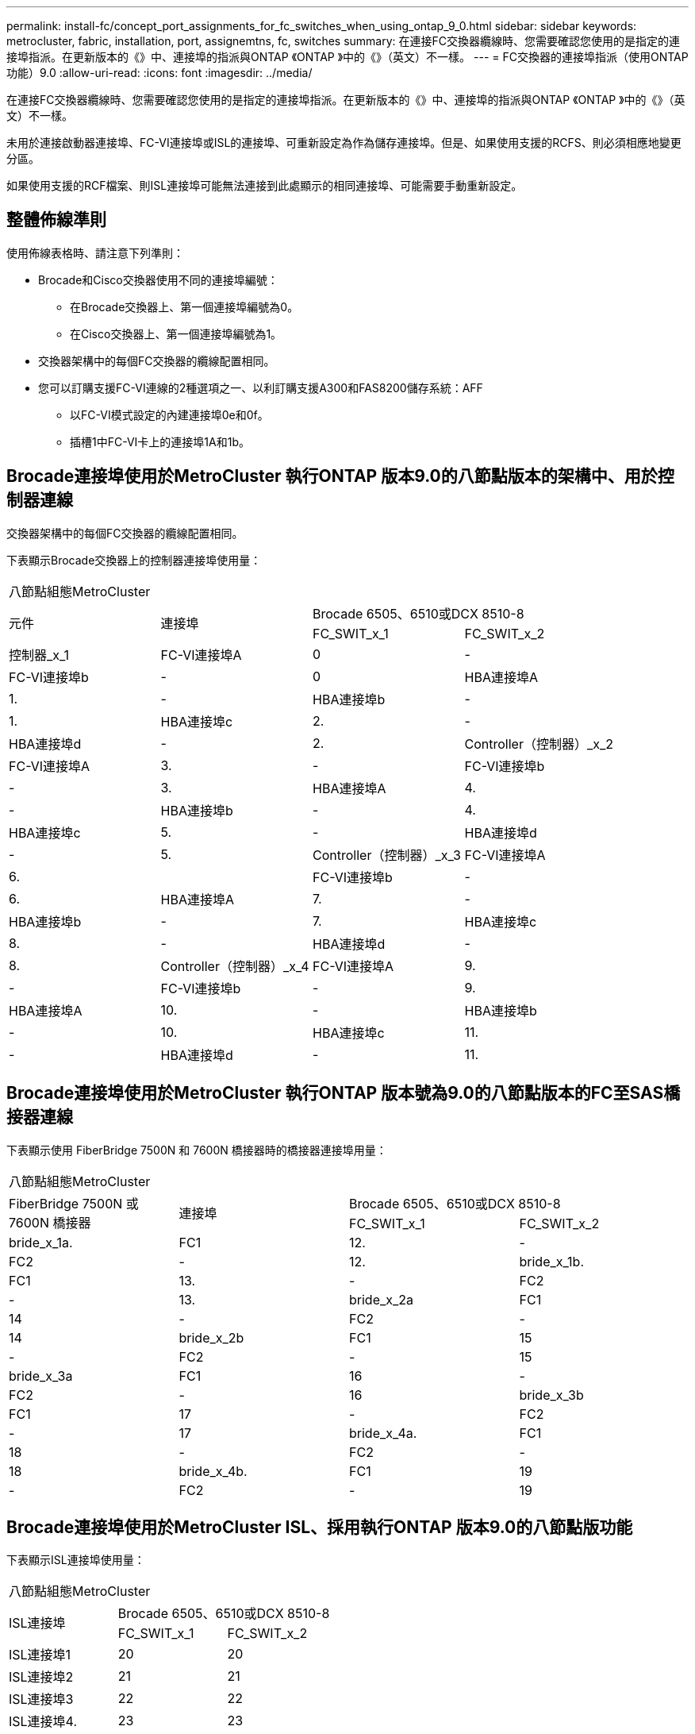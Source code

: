 ---
permalink: install-fc/concept_port_assignments_for_fc_switches_when_using_ontap_9_0.html 
sidebar: sidebar 
keywords: metrocluster, fabric, installation, port, assignemtns, fc, switches 
summary: 在連接FC交換器纜線時、您需要確認您使用的是指定的連接埠指派。在更新版本的《》中、連接埠的指派與ONTAP 《ONTAP 》中的《》（英文）不一樣。 
---
= FC交換器的連接埠指派（使用ONTAP 功能）9.0
:allow-uri-read: 
:icons: font
:imagesdir: ../media/


[role="lead"]
在連接FC交換器纜線時、您需要確認您使用的是指定的連接埠指派。在更新版本的《》中、連接埠的指派與ONTAP 《ONTAP 》中的《》（英文）不一樣。

未用於連接啟動器連接埠、FC-VI連接埠或ISL的連接埠、可重新設定為作為儲存連接埠。但是、如果使用支援的RCFS、則必須相應地變更分區。

如果使用支援的RCF檔案、則ISL連接埠可能無法連接到此處顯示的相同連接埠、可能需要手動重新設定。



== 整體佈線準則

使用佈線表格時、請注意下列準則：

* Brocade和Cisco交換器使用不同的連接埠編號：
+
** 在Brocade交換器上、第一個連接埠編號為0。
** 在Cisco交換器上、第一個連接埠編號為1。


* 交換器架構中的每個FC交換器的纜線配置相同。
* 您可以訂購支援FC-VI連線的2種選項之一、以利訂購支援A300和FAS8200儲存系統：AFF
+
** 以FC-VI模式設定的內建連接埠0e和0f。
** 插槽1中FC-VI卡上的連接埠1A和1b。






== Brocade連接埠使用於MetroCluster 執行ONTAP 版本9.0的八節點版本的架構中、用於控制器連線

交換器架構中的每個FC交換器的纜線配置相同。

下表顯示Brocade交換器上的控制器連接埠使用量：

|===


4+| 八節點組態MetroCluster 


.2+| 元件 .2+| 連接埠 2+| Brocade 6505、6510或DCX 8510-8 


| FC_SWIT_x_1 | FC_SWIT_x_2 


 a| 
控制器_x_1
 a| 
FC-VI連接埠A
 a| 
0
 a| 
-



 a| 
FC-VI連接埠b
 a| 
-
 a| 
0



 a| 
HBA連接埠A
 a| 
1.
 a| 
-



 a| 
HBA連接埠b
 a| 
-
 a| 
1.



 a| 
HBA連接埠c
 a| 
2.
 a| 
-



 a| 
HBA連接埠d
 a| 
-
 a| 
2.



 a| 
Controller（控制器）_x_2
 a| 
FC-VI連接埠A
 a| 
3.
 a| 
-



 a| 
FC-VI連接埠b
 a| 
-
 a| 
3.



 a| 
HBA連接埠A
 a| 
4.
 a| 
-



 a| 
HBA連接埠b
 a| 
-
 a| 
4.



 a| 
HBA連接埠c
 a| 
5.
 a| 
-



 a| 
HBA連接埠d
 a| 
-
 a| 
5.



 a| 
Controller（控制器）_x_3
 a| 
FC-VI連接埠A
 a| 
6.
 a| 



 a| 
FC-VI連接埠b
 a| 
-
 a| 
6.



 a| 
HBA連接埠A
 a| 
7.
 a| 
-



 a| 
HBA連接埠b
 a| 
-
 a| 
7.



 a| 
HBA連接埠c
 a| 
8.
 a| 
-



 a| 
HBA連接埠d
 a| 
-
 a| 
8.



 a| 
Controller（控制器）_x_4
 a| 
FC-VI連接埠A
 a| 
9.
 a| 
-



 a| 
FC-VI連接埠b
 a| 
-
 a| 
9.



 a| 
HBA連接埠A
 a| 
10.
 a| 
-



 a| 
HBA連接埠b
 a| 
-
 a| 
10.



 a| 
HBA連接埠c
 a| 
11.
 a| 
-



 a| 
HBA連接埠d
 a| 
-
 a| 
11.

|===


== Brocade連接埠使用於MetroCluster 執行ONTAP 版本號為9.0的八節點版本的FC至SAS橋接器連線

下表顯示使用 FiberBridge 7500N 和 7600N 橋接器時的橋接器連接埠用量：

|===


4+| 八節點組態MetroCluster 


.2+| FiberBridge 7500N 或 7600N 橋接器 .2+| 連接埠 2+| Brocade 6505、6510或DCX 8510-8 


| FC_SWIT_x_1 | FC_SWIT_x_2 


 a| 
bride_x_1a.
 a| 
FC1
 a| 
12.
 a| 
-



 a| 
FC2
 a| 
-
 a| 
12.



 a| 
bride_x_1b.
 a| 
FC1
 a| 
13.
 a| 
-



 a| 
FC2
 a| 
-
 a| 
13.



 a| 
bride_x_2a
 a| 
FC1
 a| 
14
 a| 
-



 a| 
FC2
 a| 
-
 a| 
14



 a| 
bride_x_2b
 a| 
FC1
 a| 
15
 a| 
-



 a| 
FC2
 a| 
-
 a| 
15



 a| 
bride_x_3a
 a| 
FC1
 a| 
16
 a| 
-



 a| 
FC2
 a| 
-
 a| 
16



 a| 
bride_x_3b
 a| 
FC1
 a| 
17
 a| 
-



 a| 
FC2
 a| 
-
 a| 
17



 a| 
bride_x_4a.
 a| 
FC1
 a| 
18
 a| 
-



 a| 
FC2
 a| 
-
 a| 
18



 a| 
bride_x_4b.
 a| 
FC1
 a| 
19
 a| 
-



 a| 
FC2
 a| 
-
 a| 
19

|===


== Brocade連接埠使用於MetroCluster ISL、採用執行ONTAP 版本9.0的八節點版功能

下表顯示ISL連接埠使用量：

|===


3+| 八節點組態MetroCluster 


.2+| ISL連接埠 2+| Brocade 6505、6510或DCX 8510-8 


| FC_SWIT_x_1 | FC_SWIT_x_2 


 a| 
ISL連接埠1
 a| 
20
 a| 
20



 a| 
ISL連接埠2
 a| 
21
 a| 
21



 a| 
ISL連接埠3
 a| 
22
 a| 
22



 a| 
ISL連接埠4.
 a| 
23
 a| 
23

|===


== Brocade連接埠使用於MetroCluster 執行ONTAP 版本號為9.0的四節點版本的控制器

交換器架構中的每個FC交換器的纜線配置相同。

|===


4+| 4節點組態MetroCluster 


.2+| 元件 .2+| 連接埠 2+| Brocade 6505、6510或DCX 8510-8 


| FC_SWIT_x_1 | FC_SWIT_x_2 


 a| 
控制器_x_1
 a| 
FC-VI連接埠A
 a| 
0
 a| 
-



 a| 
FC-VI連接埠b
 a| 
-
 a| 
0



 a| 
HBA連接埠A
 a| 
1.
 a| 
-



 a| 
HBA連接埠b
 a| 
-
 a| 
1.



 a| 
HBA連接埠c
 a| 
2.
 a| 
-



 a| 
HBA連接埠d
 a| 
-
 a| 
2.



 a| 
Controller（控制器）_x_2
 a| 
FC-VI連接埠A
 a| 
3.
 a| 
-



 a| 
FC-VI連接埠b
 a| 
-
 a| 
3.



 a| 
HBA連接埠A
 a| 
4.
 a| 
-



 a| 
HBA連接埠b
 a| 
-
 a| 
4.



 a| 
HBA連接埠c
 a| 
5.
 a| 
-



 a| 
HBA連接埠d
 a| 
-
 a| 
5.

|===


== Brocade連接埠使用於MetroCluster 執行ONTAP 版本號為9.0的四節點版架構中的橋接器

交換器架構中的每個FC交換器的纜線配置相同。

下表顯示使用 FiberBridge 7500N 和 7600N 橋接器時、橋接器連接埠的使用量最高可達連接埠 17 。可將其他橋接器纜線連接至連接埠18至23。

|===


6+| 4節點組態MetroCluster 


.2+| FiberBridge 7500N 或 7600N 橋接器 .2+| 連接埠 2+| Brocade 6510或DCX 8510-8 2+| Brocade 6505 


| FC_SWIT_x_1 | FC_SWIT_x_2 | FC_SWIT_x_1 | FC_SWIT_x_2 


 a| 
bride_x_1a.
 a| 
FC1
 a| 
6.
 a| 
-
 a| 
6.
 a| 
-



 a| 
FC2
 a| 
-
 a| 
6.
 a| 
-
 a| 
6.



 a| 
bride_x_1b.
 a| 
FC1
 a| 
7.
 a| 
-
 a| 
7.
 a| 
-



 a| 
FC2
 a| 
-
 a| 
7.
 a| 
-
 a| 
7.



 a| 
bride_x_2a
 a| 
FC1
 a| 
8.
 a| 
-
 a| 
12.
 a| 
-



 a| 
FC2
 a| 
-
 a| 
8.
 a| 
-
 a| 
12.



 a| 
bride_x_2b
 a| 
FC1
 a| 
9.
 a| 
-
 a| 
13.
 a| 
-



 a| 
FC2
 a| 
-
 a| 
9.
 a| 
-
 a| 
13.



 a| 
bride_x_3a
 a| 
FC1
 a| 
10.
 a| 
-
 a| 
14
 a| 
-



 a| 
FC2
 a| 
-
 a| 
10.
 a| 
-
 a| 
14



 a| 
bride_x_3b
 a| 
FC1
 a| 
11.
 a| 
-
 a| 
15
 a| 
-



 a| 
FC2
 a| 
-
 a| 
11.
 a| 
-
 a| 
15



 a| 
bride_x_4a.
 a| 
FC1
 a| 
12.
 a| 
-
 a| 
16
 a| 
-



 a| 
FC2
 a| 
-
 a| 
12.
 a| 
-
 a| 
16



 a| 
bride_x_4b.
 a| 
FC1
 a| 
13.
 a| 
-
 a| 
17
 a| 
-



 a| 
FC2
 a| 
-
 a| 
13.
 a| 
-
 a| 
17



 a| 
 a| 
 a| 
可透過連接埠19連接其他橋接器、然後連接埠24至47
 a| 
可透過連接埠23連接其他橋接器

|===


== Brocade連接埠使用於MetroCluster ISL、採用執行ONTAP 版本9.0的四節點版功能

下表顯示ISL連接埠使用量：

|===


5+| 4節點組態MetroCluster 


.2+| ISL連接埠 2+| Brocade 6510、DCX 8510-8 2+| Brocade 6505 


| FC_SWIT_x_1 | FC_SWIT_x_2 | FC_SWIT_x_1 | FC_SWIT_x_2 


 a| 
ISL連接埠1
 a| 
20
 a| 
20
 a| 
8.
 a| 
8.



 a| 
ISL連接埠2
 a| 
21
 a| 
21
 a| 
9.
 a| 
9.



 a| 
ISL連接埠3
 a| 
22
 a| 
22
 a| 
10.
 a| 
10.



 a| 
ISL連接埠4.
 a| 
23
 a| 
23
 a| 
11.
 a| 
11.

|===


== Brocade連接埠用於執行MetroCluster 版本為9.0的雙節點版本的控制器ONTAP

交換器架構中的每個FC交換器的纜線配置相同。

|===


4+| 雙節點組態MetroCluster 


.2+| 元件 .2+| 連接埠 2+| Brocade 6505、6510或DCX 8510-8 


| FC_SWIT_x_1 | FC_SWIT_x_2 


 a| 
控制器_x_1
 a| 
FC-VI連接埠A
 a| 
0
 a| 
-



 a| 
FC-VI連接埠b
 a| 
-
 a| 
0



 a| 
HBA連接埠A
 a| 
1.
 a| 
-



 a| 
HBA連接埠b
 a| 
-
 a| 
1.



 a| 
HBA連接埠c
 a| 
2.
 a| 
-



 a| 
HBA連接埠d
 a| 
-
 a| 
2.

|===


== Brocade連接埠使用於MetroCluster 執行ONTAP 版本9.0的雙節點版架構中的橋接器

交換器架構中的每個FC交換器的纜線配置相同。

下表顯示使用 FiberBridge 7500N 和 7600N 橋接器時、橋接器連接埠的使用量最高可達連接埠 17 。可將其他橋接器纜線連接至連接埠18至23。

|===


6+| 雙節點組態MetroCluster 


.2+| FiberBridge 7500N 或 7600N 橋接器 .2+| 連接埠 2+| Brocade 6510、DCX 8510-8 2+| Brocade 6505 


| FC_SWIT_x_1 | FC_SWIT_x_2 | FC_SWIT_x_1 | FC_SWIT_x_2 


 a| 
bride_x_1a.
 a| 
FC1
 a| 
6.
 a| 
-
 a| 
6.
 a| 
-



 a| 
FC2
 a| 
-
 a| 
6.
 a| 
-
 a| 
6.



 a| 
bride_x_1b.
 a| 
FC1
 a| 
7.
 a| 
-
 a| 
7.
 a| 
-



 a| 
FC2
 a| 
-
 a| 
7.
 a| 
-
 a| 
7.



 a| 
bride_x_2a
 a| 
FC1
 a| 
8.
 a| 
-
 a| 
12.
 a| 
-



 a| 
FC2
 a| 
-
 a| 
8.
 a| 
-
 a| 
12.



 a| 
bride_x_2b
 a| 
FC1
 a| 
9.
 a| 
-
 a| 
13.
 a| 
-



 a| 
FC2
 a| 
-
 a| 
9.
 a| 
-
 a| 
13.



 a| 
bride_x_3a
 a| 
FC1
 a| 
10.
 a| 
-
 a| 
14
 a| 
-



 a| 
FC2
 a| 
-
 a| 
10.
 a| 
-
 a| 
14



 a| 
bride_x_3b
 a| 
FC1
 a| 
11.
 a| 
-
 a| 
15
 a| 
-



 a| 
FC2
 a| 
-
 a| 
11.
 a| 
-
 a| 
15



 a| 
bride_x_4a.
 a| 
FC1
 a| 
12.
 a| 
-
 a| 
16
 a| 
-



 a| 
FC2
 a| 
-
 a| 
12.
 a| 
-
 a| 
16



 a| 
bride_x_4b.
 a| 
FC1
 a| 
13.
 a| 
-
 a| 
17
 a| 
-



 a| 
FC2
 a| 
-
 a| 
13.
 a| 
-
 a| 
17



 a| 
 a| 
 a| 
可透過連接埠19連接其他橋接器、然後連接埠24至47
 a| 
可透過連接埠23連接其他橋接器

|===


== Brocade連接埠使用量：在MetroCluster 執行ONTAP 版本9.0的雙節點版本資訊功能組態中、用於ISL

下表顯示ISL連接埠使用量：

|===


5+| 雙節點組態MetroCluster 


.2+| ISL連接埠 2+| Brocade 6510、DCX 8510-8 2+| Brocade 6505 


| FC_SWIT_x_1 | FC_SWIT_x_2 | FC_SWIT_x_1 | FC_SWIT_x_2 


 a| 
ISL連接埠1
 a| 
20
 a| 
20
 a| 
8.
 a| 
8.



 a| 
ISL連接埠2
 a| 
21
 a| 
21
 a| 
9.
 a| 
9.



 a| 
ISL連接埠3
 a| 
22
 a| 
22
 a| 
10.
 a| 
10.



 a| 
ISL連接埠4.
 a| 
23
 a| 
23
 a| 
11.
 a| 
11.

|===


== Cisco連接埠用於MetroCluster 執行ONTAP 版本號為9.0的八節點版本的控制器

下表顯示Cisco交換器上的控制器連接埠使用量：

|===


4+| 八節點組態MetroCluster 


.2+| 元件 .2+| 連接埠 2+| Cisco 9148或9148 


| FC_SWIT_x_1 | FC_SWIT_x_2 


 a| 
控制器_x_1
 a| 
FC-VI連接埠A
 a| 
1.
 a| 
-



 a| 
FC-VI連接埠b
 a| 
-
 a| 
1.



 a| 
HBA連接埠A
 a| 
2.
 a| 
-



 a| 
HBA連接埠b
 a| 
-
 a| 
2.



 a| 
HBA連接埠c
 a| 
3.
 a| 
-



 a| 
HBA連接埠d
 a| 
-
 a| 
3.



 a| 
Controller（控制器）_x_2
 a| 
FC-VI連接埠A
 a| 
4.
 a| 
-



 a| 
FC-VI連接埠b
 a| 
-
 a| 
4.



 a| 
HBA連接埠A
 a| 
5.
 a| 
-



 a| 
HBA連接埠b
 a| 
-
 a| 
5.



 a| 
HBA連接埠c
 a| 
6.
 a| 
-



 a| 
HBA連接埠d
 a| 
-
 a| 
6.



 a| 
Controller（控制器）_x_3
 a| 
FC-VI連接埠A
 a| 
7.
 a| 



 a| 
FC-VI連接埠b
 a| 
-
 a| 
7.



 a| 
HBA連接埠A
 a| 
8.
 a| 
-



 a| 
HBA連接埠b
 a| 
-
 a| 
8.



 a| 
HBA連接埠c
 a| 
9.
 a| 
-



 a| 
HBA連接埠d
 a| 
-
 a| 
9.



 a| 
Controller（控制器）_x_4
 a| 
FC-VI連接埠A
 a| 
10.
 a| 
-



 a| 
FC-VI連接埠b
 a| 
-
 a| 
10.



 a| 
HBA連接埠A
 a| 
11.
 a| 
-



 a| 
HBA連接埠b
 a| 
-
 a| 
11.



 a| 
HBA連接埠c
 a| 
13.
 a| 
-



 a| 
HBA連接埠d
 a| 
-
 a| 
13.

|===


== Cisco連接埠使用於MetroCluster 執行ONTAP 版本號為9.0的八節點版的功能區、用於FC至SAS橋接器

下表顯示使用 FiberBridge 7500N 或 7600N 橋接器時、橋接器連接埠的使用量最高可達連接埠 23 。可使用連接埠25至48連接其他橋接器。

|===


4+| 八節點組態MetroCluster 


.2+| FiberBridge 7500N 或 7600N 橋接器 .2+| 連接埠 2+| Cisco 9148或9148 


| FC_SWIT_x_1 | FC_SWIT_x_2 


 a| 
bride_x_1a.
 a| 
FC1
 a| 
14
 a| 
14



 a| 
FC2
 a| 
-
 a| 
-



 a| 
bride_x_1b.
 a| 
FC1
 a| 
15
 a| 
15



 a| 
FC2
 a| 
-
 a| 
-



 a| 
bride_x_2a
 a| 
FC1
 a| 
17
 a| 
17



 a| 
FC2
 a| 
-
 a| 
-



 a| 
bride_x_2b
 a| 
FC1
 a| 
18
 a| 
18



 a| 
FC2
 a| 
-
 a| 
-



 a| 
bride_x_3a
 a| 
FC1
 a| 
19
 a| 
19



 a| 
FC2
 a| 
-
 a| 
-



 a| 
bride_x_3b
 a| 
FC1
 a| 
21
 a| 
21



 a| 
FC2
 a| 
-
 a| 
-



 a| 
bride_x_4a.
 a| 
FC1
 a| 
22
 a| 
22



 a| 
FC2
 a| 
-
 a| 
-



 a| 
bride_x_4b.
 a| 
FC1
 a| 
23
 a| 
23



 a| 
FC2
 a| 
-
 a| 
-



 a| 
您可以使用相同模式的連接埠25到48來連接其他橋接器。

|===


== Cisco連接埠使用ISL、採用MetroCluster 執行ONTAP 版本9.0的八節點版功能

下表顯示ISL連接埠使用量：

|===


3+| 八節點組態MetroCluster 


.2+| ISL連接埠 2+| Cisco 9148或9148 


| FC_SWIT_x_1 | FC_SWIT_x_2 


 a| 
ISL連接埠1
 a| 
12.
 a| 
12.



 a| 
ISL連接埠2
 a| 
16
 a| 
16



 a| 
ISL連接埠3
 a| 
20
 a| 
20



 a| 
ISL連接埠4.
 a| 
24
 a| 
24

|===


== Cisco連接埠用於四節點MetroCluster 的控制器、以供其使用

交換器架構中的每個FC交換器的纜線配置相同。

下表顯示Cisco交換器上的控制器連接埠使用量：

|===


4+| 4節點組態MetroCluster 


.2+| 元件 .2+| 連接埠 2+| Cisco 9148、9148 S或9250i 


| FC_SWIT_x_1 | FC_SWIT_x_2 


 a| 
控制器_x_1
 a| 
FC-VI連接埠A
 a| 
1.
 a| 
-



 a| 
FC-VI連接埠b
 a| 
-
 a| 
1.



 a| 
HBA連接埠A
 a| 
2.
 a| 
-



 a| 
HBA連接埠b
 a| 
-
 a| 
2.



 a| 
HBA連接埠c
 a| 
3.
 a| 
-



 a| 
HBA連接埠d
 a| 
-
 a| 
3.



 a| 
Controller（控制器）_x_2
 a| 
FC-VI連接埠A
 a| 
4.
 a| 
-



 a| 
FC-VI連接埠b
 a| 
-
 a| 
4.



 a| 
HBA連接埠A
 a| 
5.
 a| 
-



 a| 
HBA連接埠b
 a| 
-
 a| 
5.



 a| 
HBA連接埠c
 a| 
6.
 a| 
-



 a| 
HBA連接埠d
 a| 
-
 a| 
6.

|===


== Cisco連接埠使用於MetroCluster FC至SAS橋接器、採用執行ONTAP 版本號為9.0的四節點版功能

下表顯示使用 FiberBridge 7500N 或 7600N 橋接器時、橋接器連接埠的使用率最高可達連接埠 14 。其他橋接器可依照相同模式連接至連接埠15至32。

|===


4+| 4節點組態MetroCluster 


.2+| FiberBridge 7500N 或 7600N 橋接器 .2+| 連接埠 2+| Cisco 9148、9148 S或9250i 


| FC_SWIT_x_1 | FC_SWIT_x_2 


 a| 
bride_x_1a.
 a| 
FC1
 a| 
7.
 a| 
-



 a| 
FC2
 a| 
-
 a| 
7.



 a| 
bride_x_1b.
 a| 
FC1
 a| 
8.
 a| 
-



 a| 
FC2
 a| 
-
 a| 
8.



 a| 
bride_x_2a
 a| 
FC1
 a| 
9.
 a| 
-



 a| 
FC2
 a| 
-
 a| 
9.



 a| 
bride_x_2b
 a| 
FC1
 a| 
10.
 a| 
-



 a| 
FC2
 a| 
-
 a| 
10.



 a| 
bride_x_3a
 a| 
FC1
 a| 
11.
 a| 
-



 a| 
FC2
 a| 
-
 a| 
11.



 a| 
bride_x_3b
 a| 
FC1
 a| 
12.
 a| 
-



 a| 
FC2
 a| 
-
 a| 
12.



 a| 
bride_x_4a.
 a| 
FC1
 a| 
13.
 a| 
-



 a| 
FC2
 a| 
-
 a| 
13.



 a| 
bride_x_4b.
 a| 
FC1
 a| 
14
 a| 
-



 a| 
FC2
 a| 
-
 a| 
14

|===


== Cisco 9148和9148S連接埠使用於MetroCluster 執行ONTAP 版本9.0的四節點版的ISL

交換器架構中的每個FC交換器的纜線配置相同。

下表顯示ISL連接埠使用量：

|===


3+| 4節點組態MetroCluster 


.2+| ISL連接埠 2+| Cisco 9148或9148 


| FC_SWIT_x_1 | FC_SWIT_x_2 


 a| 
ISL連接埠1
 a| 
36
 a| 
36



 a| 
ISL連接埠2
 a| 
40
 a| 
40



 a| 
ISL連接埠3
 a| 
44
 a| 
44



 a| 
ISL連接埠4.
 a| 
48
 a| 
48

|===


== Cisco 9250i連接埠使用於MetroCluster 執行ONTAP NetApp 9.0的四節點版功能組態上的ISL

Cisco 9250i交換器使用FCIP連接埠作為ISL。

連接埠40至48為10 GbE連接埠、MetroCluster 不適用於整個功能組態。



== Cisco連接埠用於雙節點MetroCluster 的控制器、以供其使用

交換器架構中的每個FC交換器的纜線配置相同。

下表顯示Cisco交換器上的控制器連接埠使用量：

|===


4+| 雙節點組態MetroCluster 


.2+| 元件 .2+| 連接埠 2+| Cisco 9148、9148 S或9250i 


| FC_SWIT_x_1 | FC_SWIT_x_2 


 a| 
控制器_x_1
 a| 
FC-VI連接埠A
 a| 
1.
 a| 
-



 a| 
FC-VI連接埠b
 a| 
-
 a| 
1.



 a| 
HBA連接埠A
 a| 
2.
 a| 
-



 a| 
HBA連接埠b
 a| 
-
 a| 
2.



 a| 
HBA連接埠c
 a| 
3.
 a| 
-



 a| 
HBA連接埠d
 a| 
-
 a| 
3.

|===


== Cisco連接埠使用於MetroCluster 雙節點的執行ONTAP 版本為9.0的FC對SAS橋接器

下表顯示使用 FiberBridge 7500N 和 7600N 橋接器時、橋接器連接埠的使用量最高可達連接埠 14 。其他橋接器可依照相同模式連接至連接埠15至32。

|===


4+| 雙節點組態MetroCluster 


.2+| FiberBridge 7500N 或 7600N 橋接器 .2+| 連接埠 2+| Cisco 9148、9148 S或9250i 


| FC_SWIT_x_1 | FC_SWIT_x_2 


 a| 
bride_x_1a.
 a| 
FC1
 a| 
7.
 a| 
-



 a| 
FC2
 a| 
-
 a| 
7.



 a| 
bride_x_1b.
 a| 
FC1
 a| 
8.
 a| 
-



 a| 
FC2
 a| 
-
 a| 
8.



 a| 
bride_x_2a
 a| 
FC1
 a| 
9.
 a| 
-



 a| 
FC2
 a| 
-
 a| 
9.



 a| 
bride_x_2b
 a| 
FC1
 a| 
10.
 a| 
-



 a| 
FC2
 a| 
-
 a| 
10.



 a| 
bride_x_3a
 a| 
FC1
 a| 
11.
 a| 
-



 a| 
FC2
 a| 
-
 a| 
11.



 a| 
bride_x_3b
 a| 
FC1
 a| 
12.
 a| 
-



 a| 
FC2
 a| 
-
 a| 
12.



 a| 
bride_x_4a.
 a| 
FC1
 a| 
13.
 a| 
-



 a| 
FC2
 a| 
-
 a| 
13.



 a| 
bride_x_4b.
 a| 
FC1
 a| 
14
 a| 
-



 a| 
FC2
 a| 
-
 a| 
14

|===


== Cisco 9148或9148S連接埠、可在MetroCluster 執行ONTAP NetApp 9.0的雙節點版功能組態上使用ISL

交換器架構中的每個FC交換器的纜線配置相同。

下表顯示ISL連接埠使用量：

|===


3+| 雙節點組態MetroCluster 


.2+| ISL連接埠 2+| Cisco 9148或9148 


| FC_SWIT_x_1 | FC_SWIT_x_2 


 a| 
ISL連接埠1
 a| 
36
 a| 
36



 a| 
ISL連接埠2
 a| 
40
 a| 
40



 a| 
ISL連接埠3
 a| 
44
 a| 
44



 a| 
ISL連接埠4.
 a| 
48
 a| 
48

|===


== Cisco 9250i連接埠使用於MetroCluster 執行ONTAP 版本號為9.0的雙節點版塊位向功能組態上的ISL

Cisco 9250i交換器使用FCIP連接埠作為ISL。

連接埠40至48為10 GbE連接埠、MetroCluster 不適用於整個功能組態。
